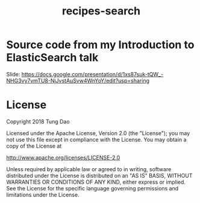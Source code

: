 #+title: recipes-search

* Source code from my Introduction to ElasticSearch talk

Slide: https://docs.google.com/presentation/d/1xs87suk-tQW_-NHG3vy7vmTU8-NjJvstAuSvw4WnYoY/edit?usp=sharing

* License

Copyright 2018 Tung Dao

Licensed under the Apache License, Version 2.0 (the "License"); you may not use
this file except in compliance with the License. You may obtain a copy of the
License at

http://www.apache.org/licenses/LICENSE-2.0

Unless required by applicable law or agreed to in writing, software distributed
under the License is distributed on an "AS IS" BASIS, WITHOUT WARRANTIES OR
CONDITIONS OF ANY KIND, either express or implied. See the License for the
specific language governing permissions and limitations under the License.
